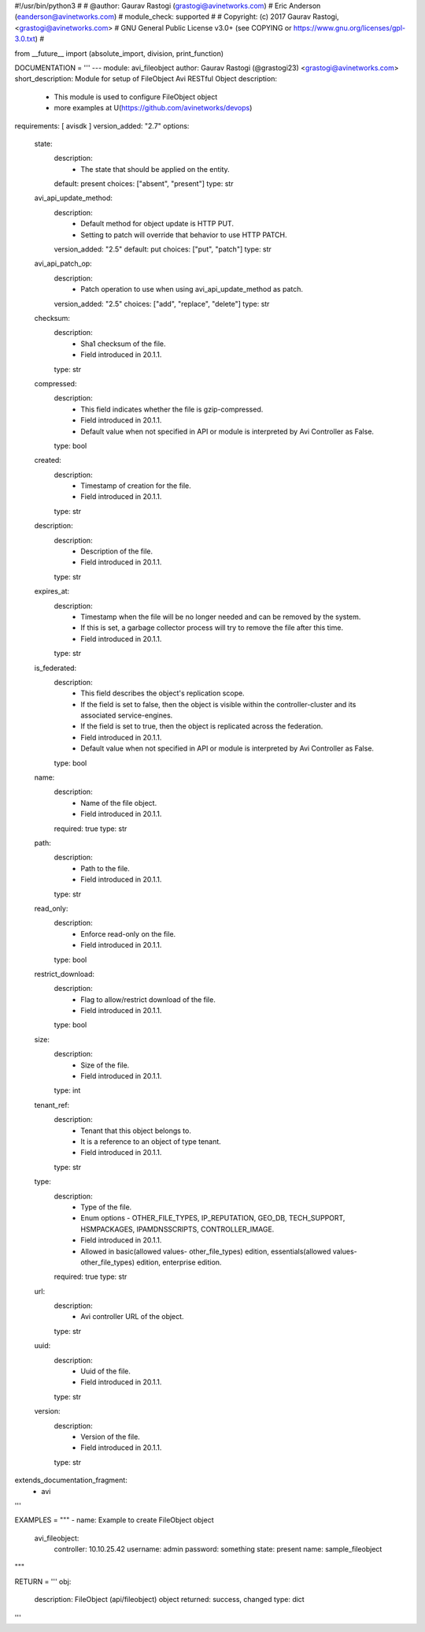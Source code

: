 #!/usr/bin/python3
#
# @author: Gaurav Rastogi (grastogi@avinetworks.com)
#          Eric Anderson (eanderson@avinetworks.com)
# module_check: supported
#
# Copyright: (c) 2017 Gaurav Rastogi, <grastogi@avinetworks.com>
# GNU General Public License v3.0+ (see COPYING or https://www.gnu.org/licenses/gpl-3.0.txt)
#


from __future__ import (absolute_import, division, print_function)


DOCUMENTATION = '''
---
module: avi_fileobject
author: Gaurav Rastogi (@grastogi23) <grastogi@avinetworks.com>
short_description: Module for setup of FileObject Avi RESTful Object
description:
    - This module is used to configure FileObject object
    - more examples at U(https://github.com/avinetworks/devops)
requirements: [ avisdk ]
version_added: "2.7"
options:
    state:
        description:
            - The state that should be applied on the entity.
        default: present
        choices: ["absent", "present"]
        type: str
    avi_api_update_method:
        description:
            - Default method for object update is HTTP PUT.
            - Setting to patch will override that behavior to use HTTP PATCH.
        version_added: "2.5"
        default: put
        choices: ["put", "patch"]
        type: str
    avi_api_patch_op:
        description:
            - Patch operation to use when using avi_api_update_method as patch.
        version_added: "2.5"
        choices: ["add", "replace", "delete"]
        type: str
    checksum:
        description:
            - Sha1 checksum of the file.
            - Field introduced in 20.1.1.
        type: str
    compressed:
        description:
            - This field indicates whether the file is gzip-compressed.
            - Field introduced in 20.1.1.
            - Default value when not specified in API or module is interpreted by Avi Controller as False.
        type: bool
    created:
        description:
            - Timestamp of creation for the file.
            - Field introduced in 20.1.1.
        type: str
    description:
        description:
            - Description of the file.
            - Field introduced in 20.1.1.
        type: str
    expires_at:
        description:
            - Timestamp when the file will be no longer needed and can be removed by the system.
            - If this is set, a garbage collector process will try to remove the file after this time.
            - Field introduced in 20.1.1.
        type: str
    is_federated:
        description:
            - This field describes the object's replication scope.
            - If the field is set to false, then the object is visible within the controller-cluster and its associated service-engines.
            - If the field is set to true, then the object is replicated across the federation.
            - Field introduced in 20.1.1.
            - Default value when not specified in API or module is interpreted by Avi Controller as False.
        type: bool
    name:
        description:
            - Name of the file object.
            - Field introduced in 20.1.1.
        required: true
        type: str
    path:
        description:
            - Path to the file.
            - Field introduced in 20.1.1.
        type: str
    read_only:
        description:
            - Enforce read-only on the file.
            - Field introduced in 20.1.1.
        type: bool
    restrict_download:
        description:
            - Flag to allow/restrict download of the file.
            - Field introduced in 20.1.1.
        type: bool
    size:
        description:
            - Size of the file.
            - Field introduced in 20.1.1.
        type: int
    tenant_ref:
        description:
            - Tenant that this object belongs to.
            - It is a reference to an object of type tenant.
            - Field introduced in 20.1.1.
        type: str
    type:
        description:
            - Type of the file.
            - Enum options - OTHER_FILE_TYPES, IP_REPUTATION, GEO_DB, TECH_SUPPORT, HSMPACKAGES, IPAMDNSSCRIPTS, CONTROLLER_IMAGE.
            - Field introduced in 20.1.1.
            - Allowed in basic(allowed values- other_file_types) edition, essentials(allowed values- other_file_types) edition, enterprise edition.
        required: true
        type: str
    url:
        description:
            - Avi controller URL of the object.
        type: str
    uuid:
        description:
            - Uuid of the file.
            - Field introduced in 20.1.1.
        type: str
    version:
        description:
            - Version of the file.
            - Field introduced in 20.1.1.
        type: str
extends_documentation_fragment:
    - avi
'''

EXAMPLES = """
- name: Example to create FileObject object
  avi_fileobject:
    controller: 10.10.25.42
    username: admin
    password: something
    state: present
    name: sample_fileobject
"""

RETURN = '''
obj:
    description: FileObject (api/fileobject) object
    returned: success, changed
    type: dict
'''


